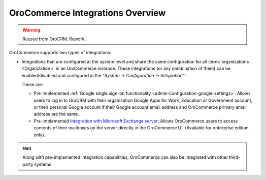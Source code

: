 .. _user-guide-integrations:

OroCommerce Integrations Overview
=================================

.. warning:: Reused from OroCRM. Rework.

OroCommerce supports two types of integrations: 

- Integrations that are configured at the system level and share the same configuration for all :term:`organizations <Organization>` in an OroCommerce instance. These integrations (or any combination of them) can be enabled/disabled and configured in the *"System → Configuration → Integration"*.

  These are:

  - Pre-implemented :ref:`Google single sign-on functionality <admin-configuration-google-settings>`: Allows users to log in to OroCRM with their organization Google Apps for Work, Education or Government account, or their personal Google account if their Google account email address and OroCommerce primary email address are the same.

  - Pre-implemented `Integration with Microsoft Exchange server <../../System/Configuration/Integrations/ms-exchange.html>`_: Allows OroCommerce users to access contents of their mailboxes on the server directly in the OroCommerce UI. (Available for enterprise edition only).

.. hint::

    Along with pre-implemented integration capabilities, OroCommerce can also be integrated with other third-party systems.
